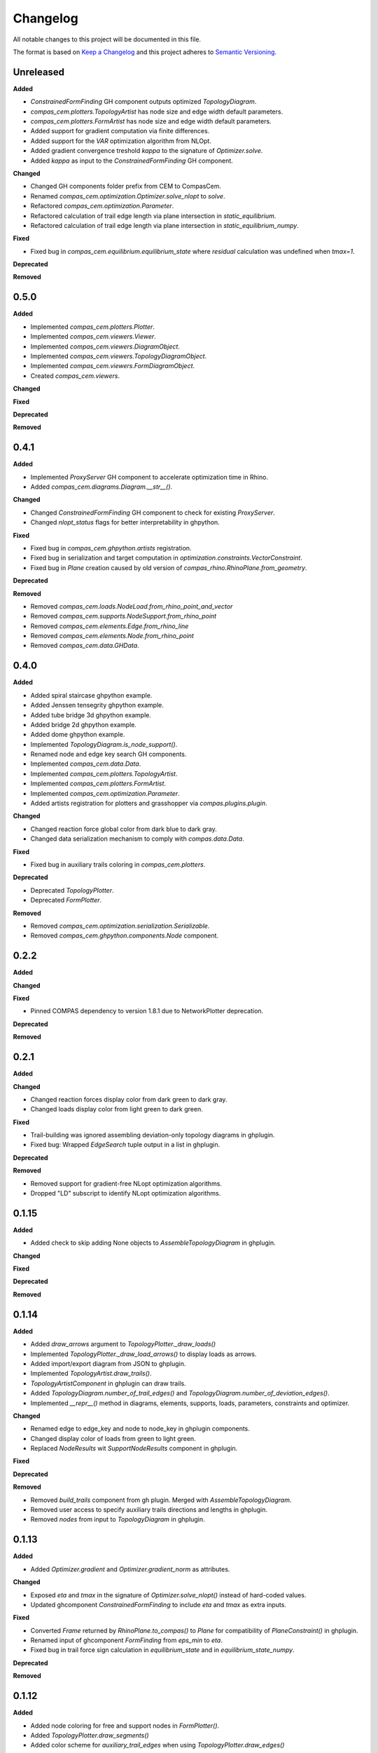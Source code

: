 Changelog
=========

All notable changes to this project will be documented in this file.

The format is based on `Keep a Changelog <https://keepachangelog.com/en/1.0.0/>`_
and this project adheres to `Semantic Versioning <https://semver.org/spec/v2.0.0.html>`_.

Unreleased
----------

**Added**

- `ConstrainedFormFinding` GH component outputs optimized `TopologyDiagram`.
- `compas_cem.plotters.TopologyArtist` has node size and edge width default parameters.
- `compas_cem.plotters.FormArtist` has node size and edge width default parameters.
- Added support for gradient computation via finite differences.
- Added support for the `VAR` optimization algorithm from NLOpt.
- Added gradient convergence treshold `kappa` to the signature of `Optimizer.solve`.
- Added `kappa` as input to the `ConstrainedFormFinding` GH component.

**Changed**

- Changed GH components folder prefix from CEM to CompasCem.
- Renamed `compas_cem.optimization.Optimizer.solve_nlopt` to `solve`.
- Refactored `compas_cem.optimization.Parameter`.
- Refactored calculation of trail edge length via plane intersection in `static_equilibrium`.
- Refactored calculation of trail edge length via plane intersection in `static_equilibrium_numpy`.

**Fixed**

- Fixed bug in `compas_cem.equilibrium.equilibrium_state` where `residual` calculation was undefined when `tmax=1`.

**Deprecated**

**Removed**


0.5.0
----------

**Added**

- Implemented `compas_cem.plotters.Plotter`.
- Implemented `compas_cem.viewers.Viewer`.
- Implemented `compas_cem.viewers.DiagramObject`.
- Implemented `compas_cem.viewers.TopologyDiagramObject`.
- Implemented `compas_cem.viewers.FormDiagramObject`.
- Created `compas_cem.viewers`.

**Changed**

**Fixed**

**Deprecated**

**Removed**

0.4.1
----------

**Added**

- Implemented `ProxyServer` GH component to accelerate optimization time in Rhino.
- Added `compas_cem.diagrams.Diagram.__str__()`.

**Changed**

- Changed `ConstrainedFormFinding` GH component to check for existing `ProxyServer`.
- Changed `nlopt_status` flags for better interpretability in ghpython.

**Fixed**

- Fixed bug in `compas_cem.ghpython.artists` registration.
- Fixed bug in serialization and target computation in `optimization.constraints.VectorConstraint`.
- Fixed bug in `Plane` creation caused by old version of `compas_rhino.RhinoPlane.from_geometry`.

**Deprecated**

**Removed**

- Removed `compas_cem.loads.NodeLoad.from_rhino_point_and_vector`
- Removed `compas_cem.supports.NodeSupport.from_rhino_point`
- Removed `compas_cem.elements.Edge.from_rhino_line`
- Removed `compas_cem.elements.Node.from_rhino_point`
- Removed `compas_cem.data.GHData`.

0.4.0
----------

**Added**

- Added spiral staircase ghpython example.
- Added Jenssen tensegrity ghpython example.
- Added tube bridge 3d ghpython example.
- Added bridge 2d ghpython example.
- Added dome ghpython example.
- Implemented `TopologyDiagram.is_node_support()`.
- Renamed node and edge key search GH components.
- Implemented `compas_cem.data.Data`.
- Implemented `compas_cem.plotters.TopologyArtist`.
- Implemented `compas_cem.plotters.FormArtist`.
- Implemented `compas_cem.optimization.Parameter`.
- Added artists registration for plotters and grasshopper via `compas.plugins.plugin`.

**Changed**

- Changed reaction force global color from dark blue to dark gray.
- Changed data serialization mechanism to comply with `compas.data.Data`.

**Fixed**

- Fixed bug in auxiliary trails coloring in `compas_cem.plotters`.

**Deprecated**

- Deprecated `TopologyPlotter`.
- Deprecated `FormPlotter`.

**Removed**

- Removed `compas_cem.optimization.serialization.Serializable`.
- Removed `compas_cem.ghpython.components.Node` component.

0.2.2
----------

**Added**

**Changed**

**Fixed**

* Pinned COMPAS dependency to version 1.8.1 due to NetworkPlotter deprecation.

**Deprecated**

**Removed**

0.2.1
----------

**Added**

**Changed**

* Changed reaction forces display color from dark green to dark gray.
* Changed loads display color from light green to dark green.

**Fixed**

* Trail-building was ignored assembling deviation-only topology diagrams in ghplugin.
* Fixed bug: Wrapped `EdgeSearch` tuple output in a list in ghplugin.

**Deprecated**

**Removed**

* Removed support for gradient-free NLopt optimization algorithms.
* Dropped "LD" subscript to identify NLopt optimization algorithms.

0.1.15
----------

**Added**

* Added check to skip adding None objects to `AssembleTopologyDiagram` in ghplugin.

**Changed**

**Fixed**

**Deprecated**

**Removed**

0.1.14
----------

**Added**

* Added `draw_arrows` argument to `TopologyPlotter._draw_loads()`
* Implemented `TopologyPlotter._draw_load_arrows()` to display loads as arrows.
* Added import/export diagram from JSON to ghplugin.
* Implemented `TopologyArtist.draw_trails()`.
* `TopologyArtistComponent` in ghplugin can draw trails.
* Added `TopologyDiagram.number_of_trail_edges()` and `TopologyDiagram.number_of_deviation_edges()`.
* Implemented `__repr__()` method in diagrams, elements, supports, loads, parameters, constraints and optimizer.

**Changed**

* Renamed edge to edge_key and node to node_key in ghplugin components.
* Changed display color of loads from green to light green.
* Replaced `NodeResults` wit `SupportNodeResults` component in ghplugin.

**Fixed**

**Deprecated**

**Removed**

* Removed `build_trails` component from gh plugin. Merged with `AssembleTopologyDiagram`.
* Removed user access to specify auxiliary trails directions and lengths in ghplugin.
* Removed `nodes` from input to `TopologyDiagram` in ghplugin.

0.1.13
----------

**Added**

* Added `Optimizer.gradient` and `Optimizer.gradient_norm` as attributes.

**Changed**

* Exposed `eta` and `tmax` in the signature of `Optimizer.solve_nlopt()` instead of hard-coded values.
* Updated ghcomponent `ConstrainedFormFinding` to include `eta` and `tmax` as extra inputs.

**Fixed**

* Converted `Frame` returned by `RhinoPlane.to_compas()` to `Plane` for compatibility of `PlaneConstraint()` in ghplugin.
* Renamed input of ghcomponent `FormFinding` from `eps_min` to `eta`.
* Fixed bug in trail force sign calculation in `equilibrium_state` and in `equilibrium_state_numpy`.

**Deprecated**

**Removed**

0.1.12
----------

**Added**

* Added node coloring for free and support nodes in `FormPlotter()`.
* Added `TopologyPlotter.draw_segments()`
* Added color scheme for `auxiliary_trail_edges` when using `TopologyPlotter.draw_edges()`

**Changed**

**Fixed**

* Set `tight=False` when `axes.autoscale` is called by `Plotter.save()`. Overcropped saved image

**Deprecated**

**Removed**

* Deleted custom edge and node keys in `form_plotter_proxy` and in `topology_plotter_proxy`
* Removed frame polygon from `form_plotter_proxy` and in `topology_plotter_proxy`

0.1.11
----------

**Added**

**Changed**

**Fixed**

* Fixed bug in `static_equilibrium` and `static_equilibrium_numpy` when calculating support forces
* Fixed bug in `TopologyArtist` gh component: took in list of nodes instead of list of edges
* Temporary patch in length calculation in `DeviationEdgeLengthConstraint` that raised error with `autograd`.

**Deprecated**

**Removed**

0.1.9
----------

**Added**

* Added automatical creation of auxiliary trails.
* Added `auxiliary_trails=False` to the signature of `TopologyDiagram.build_trails()`.
* Added `TopologyDiagram.auxiliary_trails()` iterator.
* Added `TopologyDiagram.auxiliary_trail_edges()` iterator.
* Added `TopologyDiagram.is_auxiliary_trail_edge()` edge filter.
* Added `TopologyDiagram.number_of_auxiliary_trails()`.
* Added property `TopologyDiagram.auxiliary_trail_length` with setter.
* Added property `TopologyDiagram.auxiliary_trail_vector` with setter.
* Created first full version of GH plugin under `compas_cem.ghpython.components`

**Changed**

* Changed `TopologyDiagram.trails()` to return an iterable of trails instead of a dictionary.
* Changed `TopologyDiagram.build_trails()` to not return anything.
* The type of a trail is `tuple`, no longer `list` to reflect they are immutable.
* Splitted `Constraint()` into children classes `VectorConstraint()` and `FloatConstraint()`.
* Renamed `error` to `penalty` in `compas_cem.optimization`.
* Refactores examples folder.

**Fixed**

* Changed check for `None` in `NodeMixins.node_xyz()`.

**Deprecated**

**Removed**

* Removed `None` from default arguments in optimization constraints and parameters.

0.1.6
----------

**Added**

* Implemented `TopologyArtist` and `FormArtist`
* Added `compas_cem.rhino_install` to streamline the symlink with Rhino
* Added `src/compas_cem/ghpython/components/ghuser/` to `.gitignore`

**Changed**

* Refactored `compas_cem.rhino_install` into `compas_cem.ghpython.install`
* Refactored `compas_cem.rhino_install` into `compas_cem.ghpython.uninstall`

**Fixed**

**Deprecated**

**Removed**

* Removed `compas_cem.rhino_install`

0.1.4
----------

**Added**

**Changed**

**Fixed**

**Deprecated**

**Removed**

* Deleted tag regex from `.bumpversion.cfg`

0.1.3
------
**Added**

* Added automatic tag versioning to `CHANGELOG.md`

**Changed**

* Renamed `CHANGELOG.md` to  `CHANGELOG.rst`

**Fixed**

**Deprecated**

**Removed**

